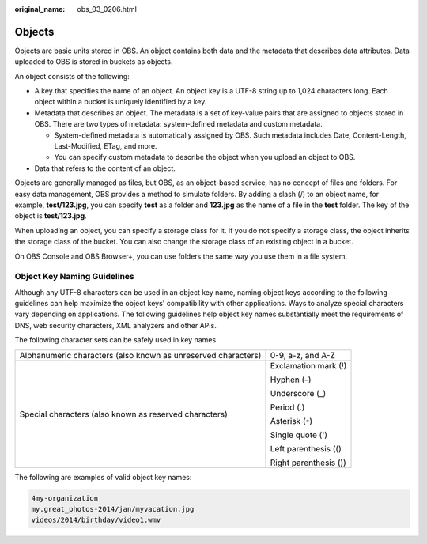 :original_name: obs_03_0206.html

.. _obs_03_0206:

Objects
=======

Objects are basic units stored in OBS. An object contains both data and the metadata that describes data attributes. Data uploaded to OBS is stored in buckets as objects.

An object consists of the following:

-  A key that specifies the name of an object. An object key is a UTF-8 string up to 1,024 characters long. Each object within a bucket is uniquely identified by a key.
-  Metadata that describes an object. The metadata is a set of key-value pairs that are assigned to objects stored in OBS. There are two types of metadata: system-defined metadata and custom metadata.

   -  System-defined metadata is automatically assigned by OBS. Such metadata includes Date, Content-Length, Last-Modified, ETag, and more.
   -  You can specify custom metadata to describe the object when you upload an object to OBS.

-  Data that refers to the content of an object.

Objects are generally managed as files, but OBS, as an object-based service, has no concept of files and folders. For easy data management, OBS provides a method to simulate folders. By adding a slash (/) to an object name, for example, **test/123.jpg**, you can specify **test** as a folder and **123.jpg** as the name of a file in the **test** folder. The key of the object is **test/123.jpg**.

When uploading an object, you can specify a storage class for it. If you do not specify a storage class, the object inherits the storage class of the bucket. You can also change the storage class of an existing object in a bucket.

On OBS Console and OBS Browser+, you can use folders the same way you use them in a file system.

.. _obs_03_0206__section320173016163:

Object Key Naming Guidelines
----------------------------

Although any UTF-8 characters can be used in an object key name, naming object keys according to the following guidelines can help maximize the object keys' compatibility with other applications. Ways to analyze special characters vary depending on applications. The following guidelines help object key names substantially meet the requirements of DNS, web security characters, XML analyzers and other APIs.

The following character sets can be safely used in key names.

+---------------------------------------------------------------+-----------------------------------+
| Alphanumeric characters (also known as unreserved characters) | 0-9, a-z, and A-Z                 |
+---------------------------------------------------------------+-----------------------------------+
| Special characters (also known as reserved characters)        | Exclamation mark (!)              |
|                                                               |                                   |
|                                                               | Hyphen (-)                        |
|                                                               |                                   |
|                                                               | Underscore (_)                    |
|                                                               |                                   |
|                                                               | Period (.)                        |
|                                                               |                                   |
|                                                               | Asterisk (``*``)                  |
|                                                               |                                   |
|                                                               | Single quote (')                  |
|                                                               |                                   |
|                                                               | Left parenthesis (()              |
|                                                               |                                   |
|                                                               | Right parenthesis ())             |
+---------------------------------------------------------------+-----------------------------------+

The following are examples of valid object key names:

.. code-block::

   4my-organization
   my.great_photos-2014/jan/myvacation.jpg
   videos/2014/birthday/video1.wmv

